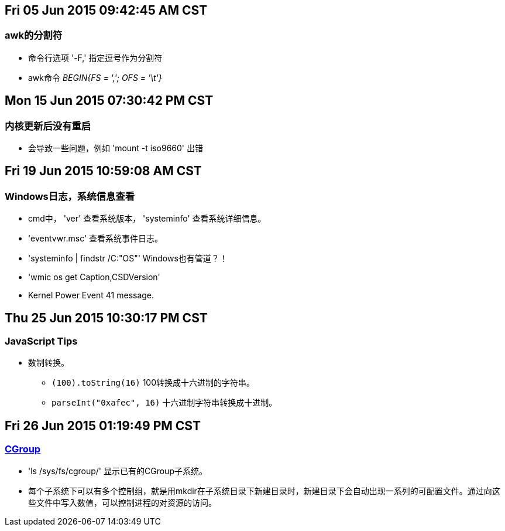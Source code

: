 == Fri 05 Jun 2015 09:42:45 AM CST
=== awk的分割符
* 命令行选项 '-F,' 指定逗号作为分割符
* awk命令 _BEGIN{FS = ','; OFS = '\t'}_

== Mon 15 Jun 2015 07:30:42 PM CST
=== 内核更新后没有重启
* 会导致一些问题，例如 'mount -t iso9660' 出错

== Fri 19 Jun 2015 10:59:08 AM CST
=== Windows日志，系统信息查看
* cmd中， 'ver' 查看系统版本， 'systeminfo' 查看系统详细信息。
* 'eventvwr.msc' 查看系统事件日志。
* 'systeminfo | findstr /C:"OS"' Windows也有管道？！
* 'wmic os get Caption,CSDVersion'
* Kernel Power Event 41 message.

== Thu 25 Jun 2015 10:30:17 PM CST
=== JavaScript Tips
* 数制转换。
	** `(100).toString(16)` 100转换成十六进制的字符串。
	** `parseInt("0xafec", 16)` 十六进制字符串转换成十进制。

== Fri 26 Jun 2015 01:19:49 PM CST
=== http://coolshell.cn/articles/17049.html[CGroup]
* 'ls /sys/fs/cgroup/' 显示已有的CGroup子系统。
* 每个子系统下可以有多个控制组，就是用mkdir在子系统目录下新建目录时，新建目录下会自动出现一系列的可配置文件。通过向这些文件中写入数值，可以控制进程的对资源的访问。
